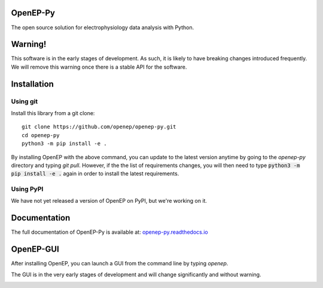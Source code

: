 OpenEP-Py
=========

.. start-description

.. start-badges

|docs|
|testing|
|codecov|

.. |docs| image:: https://readthedocs.org/projects/openep-py/badge/?style=flat
    :target: https://openep-py.readthedocs.io/en/latest/?badge=latest
    :alt: Documentation Status

.. |testing| image:: https://github.com/openep/openep-py/actions/workflows/python-app.yml/badge.svg
    :target: https://github.com/openep/openep-py/actions
    :alt: Testing Status

.. |codecov| image:: https://codecov.io/gh/openep/openep-py/branch/dev/graph/badge.svg
    :target: https://codecov.io/gh/openep/openep-py
    :alt: Coverage Status

.. end-badges

The open source solution for electrophysiology data analysis with Python.

Warning!
========

This software is in the early stages of development. As such, it is likely to have breaking changes introduced frequently. We will remove this warning once there is a stable API for the software.

Installation
============
Using git
---------

Install this library from a git clone: ::

    git clone https://github.com/openep/openep-py.git
    cd openep-py
    python3 -m pip install -e .


By installing OpenEP with the above command, you can update to the latest version anytime by going to the `openep-py` directory and typing `git pull`. However, if the the list of requirements changes, you will then need to type :code:`python3 -m pip install -e .` again in order to install the latest requirements.

Using PyPI
----------
We have not yet released a version of OpenEP on PyPI, but we're working on it.

.. end-description

Documentation
=============

The full documentation of OpenEP-Py is available at: `openep-py.readthedocs.io <https://openep-py.readthedocs.io/en/latest/?badge=latest>`__

OpenEP-GUI
==========

After installing OpenEP, you can launch a GUI from the command line by typing `openep`.

The GUI is in the very early stages of development and will change significantly and without warning.

.. image:: https://raw.githubusercontent.com/openep/openep-py/theme/.github/OpenEP-GUI.png?sanitize=true
